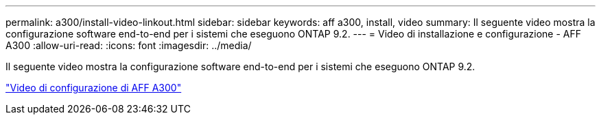 ---
permalink: a300/install-video-linkout.html 
sidebar: sidebar 
keywords: aff a300, install, video 
summary: Il seguente video mostra la configurazione software end-to-end per i sistemi che eseguono ONTAP 9.2. 
---
= Video di installazione e configurazione - AFF A300
:allow-uri-read: 
:icons: font
:imagesdir: ../media/


[role="lead"]
Il seguente video mostra la configurazione software end-to-end per i sistemi che eseguono ONTAP 9.2.

link:https://youtu.be/WAE0afWhj1c["Video di configurazione di AFF A300"]
